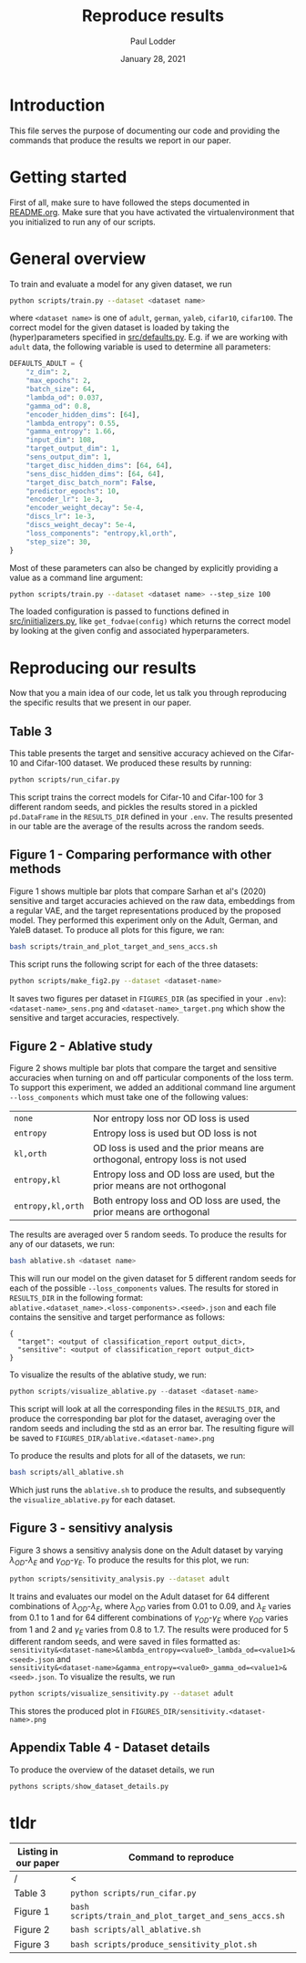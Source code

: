 #+BIND: org-export-use-babel nil
#+TITLE: Reproduce results
#+AUTHOR: Paul Lodder
#+EMAIL: <paul_lodder@live.nl>
#+DATE: January 28, 2021
#+LATEX: \setlength\parindent{0pt}
# #+LaTeX_HEADER: \usepackage{pythonhighlight}
#+LaTeX_HEADER: \usepackage{minted}
#+LATEX_HEADER: \usepackage[margin=0.8in]{geometry}
#+LATEX_HEADER_EXTRA:  \usepackage{mdframed}
#+LATEX_HEADER_EXTRA: \BeforeBeginEnvironment{minted}{\begin{mdframed}}
#+LATEX_HEADER_EXTRA: \AfterEndEnvironment{minted}{\end{mdframed}}
#+MACRO: NEWLINE @@latex:\\@@ @@html:<br>@@
#+PROPERTY: header-args :exports both :session produce_results :cache :results value :tangle yes
#+OPTIONS: ^:nil
#+LATEX_COMPILER: pdflatex
* Introduction
This file serves the purpose of documenting our code and providing the commands
that produce the results we report in our paper.
* Getting started
First of all, make sure to have followed the steps documented in
[[file:README.org][README.org]]. Make sure that you have activated the virtualenvironment that you
initialized to run any of our scripts.
* General overview
To train and evaluate a model for any given dataset, we run
#+BEGIN_SRC sh
python scripts/train.py --dataset <dataset name>
#+END_SRC
where =<dataset name>= is one of =adult=, =german=, =yaleb=, =cifar10=,
=cifar100=. The correct model for the given dataset is loaded by taking the
(hyper)parameters specified in [[file:src/defaults.py][src/defaults.py]]. E.g. if we are working with
=adult= data, the following variable is used to determine all parameters:
#+BEGIN_SRC python
DEFAULTS_ADULT = {
    "z_dim": 2,
    "max_epochs": 2,
    "batch_size": 64,
    "lambda_od": 0.037,
    "gamma_od": 0.8,
    "encoder_hidden_dims": [64],
    "lambda_entropy": 0.55,
    "gamma_entropy": 1.66,
    "input_dim": 108,
    "target_output_dim": 1,
    "sens_output_dim": 1,
    "target_disc_hidden_dims": [64, 64],
    "sens_disc_hidden_dims": [64, 64],
    "target_disc_batch_norm": False,
    "predictor_epochs": 10,
    "encoder_lr": 1e-3,
    "encoder_weight_decay": 5e-4,
    "discs_lr": 1e-3,
    "discs_weight_decay": 5e-4,
    "loss_components": "entropy,kl,orth",
    "step_size": 30,
}
#+END_SRC

Most of these parameters can also be changed by explicitly providing a value as
a command line argument:
#+BEGIN_SRC sh
python scripts/train.py --dataset <dataset name> --step_size 100
#+END_SRC

The loaded configuration is passed to functions defined in
[[file:src/iniitializers.py][src/iniitializers.py]], like =get_fodvae(config)= which returns the correct
model by looking at the given config and associated hyperparameters.
* Reproducing our results
Now that you a main idea of our code, let us talk you through reproducing the
specific results that we present in our paper.
** Table 3
This table presents the target and sensitive accuracy achieved on the
Cifar-10 and Cifar-100 dataset. We produced these results by running:
#+BEGIN_SRC sh
python scripts/run_cifar.py
#+END_SRC
This script trains the correct models for Cifar-10 and Cifar-100 for 3
different random seeds, and pickles the results stored in a pickled
=pd.DataFrame= in the =RESULTS_DIR= defined in your =.env=. The results
presented in our table are the average of the results across the random seeds.
** Figure 1 - Comparing performance with other methods
Figure 1 shows multiple bar plots that compare Sarhan et al's (2020) sensitive
and target accuracies achieved on the raw data, embeddings from a regular VAE,
and the target representations produced by the proposed model. They performed
this experiment only on the Adult, German, and YaleB dataset. To produce all
plots for this figure, we ran:
#+BEGIN_SRC sh
bash scripts/train_and_plot_target_and_sens_accs.sh
#+END_SRC
This script runs the following script for each of the three datasets:
#+BEGIN_SRC sh
python scripts/make_fig2.py --dataset <dataset-name>
#+END_SRC
It saves two figures per dataset in =FIGURES_DIR= (as specified in your
=.env=): =<dataset-name>_sens.png= and =<dataset-name>_target.png= which show
the sensitive and target accuracies, respectively.
** Figure 2 - Ablative study
Figure 2 shows multiple bar plots that compare the target and sensitive
accuracies when turning on and off particular components of the loss term. To
support this experiment, we added an additional command line argument
=--loss_components= which must take one of the following values:
| =none=            | Nor entropy loss nor OD loss is used                                          |
| =entropy=         | Entropy loss is used but OD loss is not                                       |
| =kl,orth=         | OD loss is used and the prior means are orthogonal, entropy loss is not  used |
| =entropy,kl=      | Entropy loss and OD loss are used, but the prior means are not orthogonal     |
| =entropy,kl,orth= | Both entropy loss and OD loss are used, the prior means are orthogonal        |
The results are averaged over 5 random seeds. To produce the results for any
of our datasets, we run:
#+BEGIN_SRC sh
bash ablative.sh <dataset name>
#+END_SRC
This will run our model on the given dataset for 5 different random seeds for
each of the possible =--loss_components= values. The results for stored in
=RESULTS_DIR= in the following format:\\
=ablative.<dataset_name>.<loss-components>.<seed>.json= and each file contains
the sensitive and target performance as follows:
#+BEGIN_SRC text
{
  "target": <output of classification_report output_dict>,
  "sensitive": <output of classification_report output_dict>
}
#+END_SRC
To visualize the results of the ablative study, we run:
#+BEGIN_SRC python
python scripts/visualize_ablative.py --dataset <dataset-name>
#+END_SRC
This script will look at all the corresponding files in the =RESULTS_DIR=, and
produce the corresponding bar plot for the dataset, averaging over the random
seeds and including the std as an error bar. The resulting figure will be saved
to =FIGURES_DIR/ablative.<dataset-name>.png=

To produce the results and plots for all of the datasets, we run:
#+BEGIN_SRC sh
bash scripts/all_ablative.sh
#+END_SRC
Which just runs the =ablative.sh= to produce the results, and subsequently the
=visualize_ablative.py= for each dataset.
** Figure 3 - sensitivy analysis
Figure 3 shows a sensitivy analysis done on the Adult dataset by varying
$\lambda_{OD}$-$\lambda_{E}$ and $\gamma_{OD}$-$\gamma_{E}$. To produce the
results for this plot, we run:
#+BEGIN_SRC bash
python scripts/sensitivity_analysis.py --dataset adult
#+END_SRC
It trains and evaluates our model on the Adult dataset for 64 different
combinations of $\lambda_{OD}$-$\lambda_{E}$, where $\lambda_{OD}$ varies from
$0.01$ to $0.09$, and $\lambda_{E}$ varies from $0.1$ to $1$ and for 64
different combinations of $\gamma_{OD}$-$\gamma_{E}$ where $\gamma_{OD}$ varies
from $1$ and $2$ and $\gamma_{E}$ varies from $0.8$ to $1.7$. The results were
produced for 5 different random seeds, and were saved in files formatted as:\\
=sensitivity&<dataset-name>&lambda_entropy=<value0>_lambda_od=<value1>&<seed>.json=
and\\
=sensitivity&<dataset-name>&gamma_entropy=<value0>_gamma_od=<value1>&<seed>.json=. To
visualize the results, we run
#+BEGIN_SRC bash
python scripts/visualize_sensitivity.py --dataset adult
#+END_SRC
This stores the produced plot in =FIGURES_DIR/sensitivity.<dataset-name>.png=
** Appendix Table 4 - Dataset details
To produce the overview of the dataset details, we run
#+BEGIN_SRC python
pythons scripts/show_dataset_details.py
#+END_SRC



* tldr
| Listing in our paper | Command to reproduce                                  |
|----------------------+-------------------------------------------------------|
| /                    | <                                                     |
| Table 3              | =python scripts/run_cifar.py=                         |
| Figure 1             | =bash scripts/train_and_plot_target_and_sens_accs.sh= |
| Figure 2             | =bash scripts/all_ablative.sh=                        |
| Figure 3             | =bash scripts/produce_sensitivity_plot.sh=                                   |
